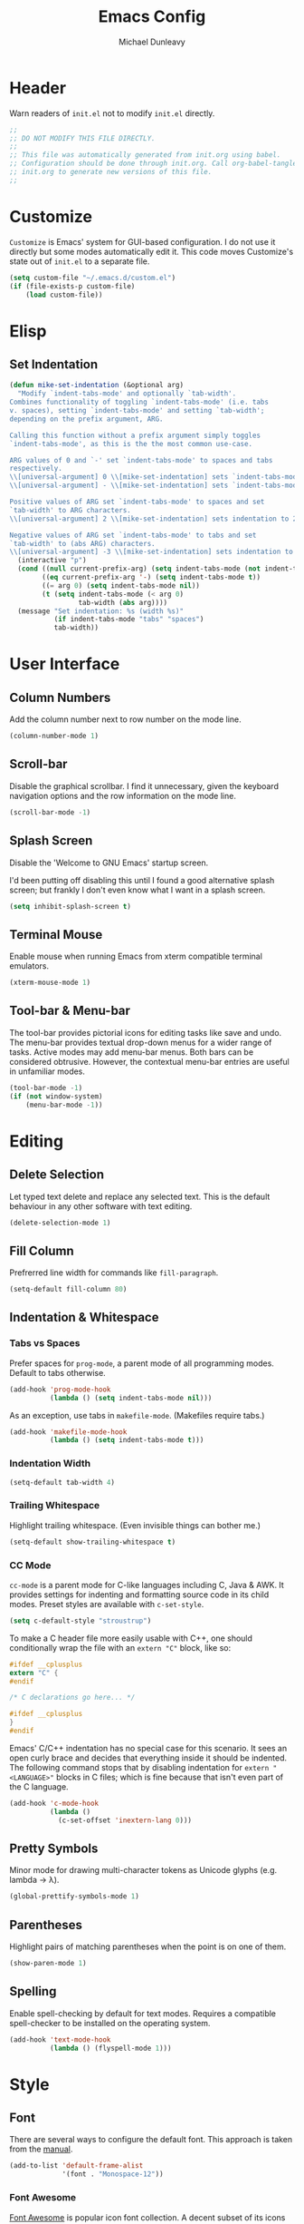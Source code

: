 #+TITLE:    Emacs Config
#+AUTHOR:   Michael Dunleavy
#+EMAIL:    mike@dunleavy.ie

#+PROPERTY: header-args :tangle yes :comments yes :results silent


* Header

Warn readers of ~init.el~ not to modify ~init.el~ directly.

#+BEGIN_SRC emacs-lisp :comments no
  ;;
  ;; DO NOT MODIFY THIS FILE DIRECTLY.
  ;;
  ;; This file was automatically generated from init.org using babel.
  ;; Configuration should be done through init.org. Call org-babel-tangle from
  ;; init.org to generate new versions of this file.
  ;;

#+END_SRC


* Customize

=Customize= is Emacs' system for GUI-based configuration. I do not use it
directly but some modes automatically edit it. This code moves Customize's state
out of ~init.el~ to a separate file.

#+BEGIN_SRC emacs-lisp
  (setq custom-file "~/.emacs.d/custom.el")
  (if (file-exists-p custom-file)
      (load custom-file))
#+END_SRC


* Elisp

** Set Indentation

#+BEGIN_SRC emacs-lisp
  (defun mike-set-indentation (&optional arg)
    "Modify `indent-tabs-mode' and optionally `tab-width'.
  Combines functionality of toggling `indent-tabs-mode' (i.e. tabs
  v. spaces), setting `indent-tabs-mode' and setting `tab-width';
  depending on the prefix argument, ARG.

  Calling this function without a prefix argument simply toggles
  `indent-tabs-mode', as this is the the most common use-case.

  ARG values of 0 and `-' set `indent-tabs-mode' to spaces and tabs
  respectively.
  \\[universal-argument] 0 \\[mike-set-indentation] sets `indent-tabs-mode' to nil (spaces).
  \\[universal-argument] - \\[mike-set-indentation] sets `indent-tabs-mode' to t (tabs).

  Positive values of ARG set `indent-tabs-mode' to spaces and set
  `tab-width' to ARG characters.
  \\[universal-argument] 2 \\[mike-set-indentation] sets indentation to 2 spaces.

  Negative values of ARG set `indent-tabs-mode' to tabs and set
  `tab-width' to (abs ARG) characters.
  \\[universal-argument] -3 \\[mike-set-indentation] sets indentation to a tab of width 3."
    (interactive "p")
    (cond ((null current-prefix-arg) (setq indent-tabs-mode (not indent-tabs-mode)))
          ((eq current-prefix-arg '-) (setq indent-tabs-mode t))
          ((= arg 0) (setq indent-tabs-mode nil))
          (t (setq indent-tabs-mode (< arg 0)
                   tab-width (abs arg))))
    (message "Set indentation: %s (width %s)"
             (if indent-tabs-mode "tabs" "spaces")
             tab-width))
#+END_SRC


* User Interface

** Column Numbers

Add the column number next to row number on the mode line.

#+BEGIN_SRC emacs-lisp
  (column-number-mode 1)
#+END_SRC


** Scroll-bar

Disable the graphical scrollbar. I find it unnecessary, given the keyboard
navigation options and the row information on the mode line.

#+BEGIN_SRC emacs-lisp
  (scroll-bar-mode -1)
#+END_SRC


** Splash Screen

Disable the 'Welcome to GNU Emacs' startup screen.

I'd been putting off disabling this until I found a good alternative splash
screen; but frankly I don't even know what I want in a splash screen.

#+BEGIN_SRC emacs-lisp
  (setq inhibit-splash-screen t)
#+END_SRC


** Terminal Mouse

Enable mouse when running Emacs from xterm compatible terminal emulators.

#+BEGIN_SRC emacs-lisp
  (xterm-mouse-mode 1)
#+END_SRC


** Tool-bar & Menu-bar

The tool-bar provides pictorial icons for editing tasks like save and undo. The
menu-bar provides textual drop-down menus for a wider range of tasks. Active
modes may add menu-bar menus. Both bars can be considered obtrusive. However,
the contextual menu-bar entries are useful in unfamiliar modes.

#+BEGIN_SRC emacs-lisp
  (tool-bar-mode -1)
  (if (not window-system)
      (menu-bar-mode -1))
#+END_SRC


* Editing

** Delete Selection

Let typed text delete and replace any selected text. This is the default
behaviour in any other software with text editing.

#+BEGIN_SRC emacs-lisp
  (delete-selection-mode 1)
#+END_SRC


** Fill Column

Prefrerred line width for commands like ~fill-paragraph~.

#+BEGIN_SRC emacs-lisp
  (setq-default fill-column 80)
#+END_SRC


** Indentation & Whitespace

*** Tabs vs Spaces

Prefer spaces for =prog-mode=, a parent mode of all programming modes. Default to
tabs otherwise.

#+BEGIN_SRC emacs-lisp
  (add-hook 'prog-mode-hook
            (lambda () (setq indent-tabs-mode nil)))
#+END_SRC

As an exception, use tabs in =makefile-mode=. (Makefiles require tabs.)

#+BEGIN_SRC emacs-lisp
  (add-hook 'makefile-mode-hook
            (lambda () (setq indent-tabs-mode t)))
#+END_SRC


*** Indentation Width

#+BEGIN_SRC emacs-lisp
  (setq-default tab-width 4)
#+END_SRC


*** Trailing Whitespace

Highlight trailing whitespace. (Even invisible things can bother me.)

#+BEGIN_SRC emacs-lisp
  (setq-default show-trailing-whitespace t)
#+END_SRC


*** CC Mode

=cc-mode= is a parent mode for C-like languages including C, Java & AWK. It
provides settings for indenting and formatting source code in its child
modes. Preset styles are available with ~c-set-style~.

#+BEGIN_SRC emacs-lisp
  (setq c-default-style "stroustrup")
#+END_SRC

To make a C header file more easily usable with C++, one should conditionally
wrap the file with an ~extern "C"~ block, like so:

#+BEGIN_SRC c :tangle no
  #ifdef __cplusplus
  extern "C" {
  #endif

  /* C declarations go here... */

  #ifdef __cplusplus
  }
  #endif
#+END_SRC

Emacs' C/C++ indentation has no special case for this scenario. It sees an open
curly brace and decides that everything inside it should be indented. The
following command stops that by disabling indentation for ~extern "<LANGUAGE>"~
blocks in C files; which is fine because that isn't even part of the C language.

#+BEGIN_SRC emacs-lisp
  (add-hook 'c-mode-hook
            (lambda ()
              (c-set-offset 'inextern-lang 0)))
#+END_SRC


** Pretty Symbols

Minor mode for drawing multi-character tokens as Unicode glyphs (e.g. lambda ->
λ).

#+BEGIN_SRC emacs-lisp
  (global-prettify-symbols-mode 1)
#+END_SRC


** Parentheses

Highlight pairs of matching parentheses when the point is on one of them.

#+BEGIN_SRC emacs-lisp
  (show-paren-mode 1)
#+END_SRC


** Spelling

Enable spell-checking by default for text modes. Requires a compatible
spell-checker to be installed on the operating system.

#+BEGIN_SRC emacs-lisp
  (add-hook 'text-mode-hook
            (lambda () (flyspell-mode 1)))
#+END_SRC


* Style

** Font

There are several ways to configure the default font. This approach is taken
from the [[info:emacs#Fonts][manual]].

#+BEGIN_SRC emacs-lisp
  (add-to-list 'default-frame-alist
               '(font . "Monospace-12"))
#+END_SRC


*** Font Awesome

[[https://fontawesome.com/][Font Awesome]] is popular icon font collection. A decent subset of its icons are
available for free. Its primary audience is front-end web developers but it has
also proven useful for Linux customisation.

Presently, I use Font Awesome with [[https://github.com/Alexays/Waybar][Waybar]], a status bar for wlroots-based
Wayland compositors. It is useful to be able to render these icons in Emacs when
editing Waybar's configuration file.

The following code prepends Font Awesome to the list of fallback
fonts. (Appending doesn't work.)

#+BEGIN_SRC emacs-lisp
  (set-fontset-font t '(#xf00 .#xfbff) (font-spec :family "Font Awesome 5 Brands Regular") nil 'prepend)
  (set-fontset-font t '(#xf00 .#xfbff) (font-spec :family "Font Awesome 5 Free Solid") nil 'prepend)
#+END_SRC


* Auto-saves & Backups

** Auto-saves

#+BEGIN_QUOTE
    By default, Emacs automatically saves your changes to a file
    intermittently. If anything should happen, you can recover a file with
    ~M-x recover-file~.

    ...

    By default, auto-save files are stored in the current directory with a
    file name on the form ~#file#~. If you don’t want to clutter up your
    file tree with Emacs' backup files, you can save them to a dedicated
    directory

    --- https://emacswiki.org/emacs/AutoSave
#+END_QUOTE

The following code sets the auto-save location to a single, out-of-the-way
directory.

#+BEGIN_SRC emacs-lisp
  (defvar mike-auto-save-location
    (expand-file-name "~/.emacs.d/auto-saves/")
    "Base directory for auto save files.")
  (make-directory mike-auto-save-location :parents)
  (setq auto-save-file-name-transforms
        `((".*" ,mike-auto-save-location t)))
#+END_SRC


** Backups

Taken from http://pragmaticemacs.com/emacs/auto-save-and-backup-every-save. See
link for walkthrough.

Emacs can automatically back-up old versions of files when changes are saved.

#+BEGIN_QUOTE
    By default the backup file is made in the same directory as the original
    with a name like ~file~~. The way the backup works is that Emacs makes a copy
    of a file the first time you save it in an Emacs session. It only makes that
    one backup though, so this is not very useful if you keep your session
    running for a long time and want to recover an earlier version of a file.

    --- http://pragmaticemacs.com/emacs/auto-save-and-backup-every-save
#+END_QUOTE

The following code:
- Moves autosaves to a single, out-of-the-way location
- Sets up backups after every save
- Allows multiple backups of the same file to co-exist
- Numbers backups
- Copies the first backup of each session to a separate directory
- Prevents backups of files over a certain size

These backups will pile up over time unless regularly purged. Currently I use a
cron-job to delete that are over 1 week old.

#+BEGIN_SRC emacs-lisp
  ;; custom backup location
  (defvar mike-backup-location (expand-file-name "~/.emacs.d/backups/")
    "Base directory for backup files.")
  (make-directory (expand-file-name "per-save/" mike-backup-location) :parents)
  (make-directory (expand-file-name "per-session/" mike-backup-location) :parents)


  ;; set default/per-save backup location
  (setq backup-directory-alist
        `((".*" . ,(expand-file-name "per-save/" mike-backup-location))))

  (setq
   backup-by-copying t        ; don't clobber symlinks
   kept-new-versions 1000     ; keep n latest versions
   kept-old-versions 0        ; don't bother with old versions
   delete-old-versions t      ; don't ask about deleting old versions
   version-control t          ; number backups
   vc-make-backup-files t)    ; backup version controlled files

  (defvar mike-backup-file-size-limit (* 5 1024 1024)
    "Maximum size of a file (in bytes) that should be copied at each savepoint.")

  (defun mike-backup-every-save ()
    "Backup files every time they are saved, as well as at the start of each session."

    ;; when at start of session
    (when (not buffer-backed-up)
      ;; settings for per-session backup
      (let ((backup-directory-alist
             `((".*" . ,(expand-file-name "per-session/" mike-backup-location))))
            (kept-new-versions 1000))

        ;; make a per-session backup
        (if (<= (buffer-size) mike-backup-file-size-limit)
            (progn
              (message "Made per-session backup of %s" (buffer-name))
              (backup-buffer))
          (warn
           "Buffer %s too large to backup - increase value of mike-backup-file-size-limit"
           (buffer-name)))))

    ;; always
    (let ((buffer-backed-up nil))
      (if (<= (buffer-size) mike-backup-file-size-limit)
          (progn
            (message "Made per-save backup of %s" (buffer-name))
            (backup-buffer))
        (warn
         "Buffer %s too large to backup - increase value of mike-backup-file-size-limit"
         (buffer-name)))))

  (add-hook 'before-save-hook 'mike-backup-every-save)
#+END_SRC


* Org

** Emphasis

Hide emphasis marker characters (such as '/'s for italics).

#+BEGIN_SRC emacs-lisp
  (setq org-hide-emphasis-markers t)
#+END_SRC


** Indentation

Indent text according to outline structure. (Calls =org-indent-mode=.)

#+BEGIN_SRC emacs-lisp
  (setq org-startup-indented t)
#+END_SRC


** Structure Templates

Completions for Org blocks and other structures. As an example =q= is the
abbreviation for quote blocks. Typing =<q TAB= will print a empty quote block and
move the point inside it.

Several default completions are available. This code adds custom
completions. The question mark character denotes the cursor position.

Org version 9.2 will introduce new default behaviours for structure
templates. Configuration changes will be required.

#+BEGIN_SRC emacs-lisp
  (with-eval-after-load 'org
    (add-to-list 'org-structure-template-alist
                 '("el" "#+BEGIN_SRC emacs-lisp\n?\n#+END_SRC")))
#+END_SRC


* Miscellaneous

** Mouse Autoselect Window

Automatically select any window the mouse passes over.

#+BEGIN_SRC emacs-lisp
  (setq mouse-autoselect-window t)
#+END_SRC


** Shell Script

*** Default shell

Set the default shell for =sh-mode= to the plain Bourne shell. Emacs' stock
behaviour is to set it to ~$SHELL~ or an equivalent. I prefer to use =zsh= as my
interactive shell but script in either =sh= or =bash= for portability.

#+BEGIN_SRC emacs-lisp
  (setq sh-shell-file "/bin/sh")
#+END_SRC


** Symbolic Links

When visiting a symlink to a version controlled file, do not follow the
symlink. (Of particular interest to me, don't follow this file to my dotfiles
directory.)

#+BEGIN_SRC emacs-lisp
  (setq vc-follow-symlinks nil)
#+END_SRC


** Tramp

Change Tramp's preferred remote access method from ="scp"= to ="ssh"=.

#+BEGIN_SRC emacs-lisp
  (customize-set-variable 'tramp-default-method "ssh")
#+END_SRC


** Yes or No Prompts

Replace yes/no prompts with y/n prompts.

#+BEGIN_SRC emacs-lisp
  (defalias 'yes-or-no-p 'y-or-n-p)
#+END_SRC


* External Packages

** Prerequisites

Package's are a built-in feature since Emacs 24 (although they were available
earlier).

#+BEGIN_SRC emacs-lisp
  (require 'package)
#+END_SRC


** MELPA

https://melpa.org/

Add MELPA to the package archives list. Use https if possible, elsewise
warn and use http. Taken from https://melpa.org/#/getting-started.

#+BEGIN_SRC emacs-lisp
  (let* ((no-ssl (and (memq system-type '(windows-nt ms-dos))
                      (not (gnutls-available-p))))
         (proto (if no-ssl "http" "https")))
    (when no-ssl
      (warn "\
  Your version of Emacs does not support SSL connections,
  which is unsafe because it allows man-in-the-middle attacks.
  There are two things you can do about this warning:
  1. Install an Emacs version that does support SSL and be safe.
  2. Remove this warning from your init file so you won't see it again."))
    ;; Comment/uncomment these two lines to enable/disable MELPA and
    ;; MELPA Stable as desired
    (add-to-list 'package-archives
                (cons "melpa" (concat proto "://melpa.org/packages/")) t)
    ;; (add-to-list 'package-archives
    ;;              (cons "melpa-stable"
    ;;                    (concat proto "://stable.melpa.org/packages/"))
    ;;              t)
    (when (< emacs-major-version 24)
      ;; For important compatibility libraries like cl-lib
      (add-to-list 'package-archives
                   (cons "gnu" (concat proto "://elpa.gnu.org/packages/")))))
#+END_SRC

I have finally moved back to regular Melpa from Melpa Stable. Melpa Stable is a
lie. I've known this for some time. The sole criterion for a commit ending up in
Melpa Stable is whether it has been tagged with release number. Stability and
Zero-Day are equivalent as far as Melpa is concerned. Here's Gentoo's protocols
for package stabilisation for comparison:
[[https://wiki.gentoo.org/wiki/Stable_request]]. Regular Melpa is just as
unsupervised but at least it has the latest toys.


** Early Package Initialisation

By default packages are initialised (ie. loaded and activated) after ~init.el~ is
run. Manually initialising them early makes them available for use in ~init.el~.

#+BEGIN_SRC emacs-lisp
  (package-initialize)
#+END_SRC


** Use-package

https://github.com/jwiegley/use-package

=use-package= is a package configuration tool.

The following code checks that use-package is installed and downloads it if it
isn't. This is done entirely with Emacs' built-in package management tools. All
other packages should be setup with use-package instead.

#+BEGIN_SRC emacs-lisp
  (unless (package-installed-p 'use-package)
    (package-refresh-contents)
    (package-install 'use-package))
  (eval-when-compile
    (require 'use-package))
#+END_SRC

=Ensure= packages are installed by default. An ensured package will be downloaded
from the package archives if it is not already present.

#+BEGIN_SRC emacs-lisp
  (require 'use-package-ensure)
  (setq use-package-always-ensure t)
#+END_SRC


** Base16

https://github.com/chriskempson/base16
https://github.com/belak/base16-emacs

Base16 is a standard for defining colour schemes. A base16 scheme consists of 8
accent colours and 8 base colours. These schemes can be applied to a variety of
applications via standardised templates.

#+BEGIN_SRC emacs-lisp
  (use-package base16-theme
    :init
    (add-to-list 'custom-theme-load-path
                 "~/.local/share/base16/output/emacs/build/")
    (setq base16-theme-256-color-source 'base16-shell
          base16-highlight-mode-line 'contrast)
    :config (load-theme 'base16-selected t))
#+END_SRC


** C#

https://github.com/josteink/csharp-mode

#+BEGIN_SRC emacs-lisp
  (use-package csharp-mode
    :mode "\\.cs\\'"
    :commands csharp-mode)
#+END_SRC


*** Omnisharp

https://github.com/OmniSharp/omnisharp-emacs

Omnisharp is server for C# IDE features. =omnisharp-mode= enhances =csharp-mode=
with Omnisharp features.

This package requires Mono to be installed on the operating system.

Omnisharp has also recently implemented a LSP language server. =lsp-mode= includes
a client and installer for the language server, making this package
obsolete. Unfortunately, I have been unable to get this to work.

#+BEGIN_SRC emacs-lisp
  (use-package omnisharp
    :hook (csharp-mode . omnisharp-mode)
    :config
    (omnisharp--install-server nil t)
    (add-to-list 'company-backends 'company-omnisharp))
#+END_SRC


** Company

https://company-mode.github.io/

Auto-completion engine.

#+BEGIN_SRC emacs-lisp
  (use-package company
    :hook (prog-mode . company-mode)
    :config
    (setq company-idle-delay 0)
    (setq company-minimum-prefix-length 1))
#+END_SRC



** CRUX

https://github.com/bbatsov/crux

Bozhidar Batsov's /Collection of Ridiculous Useful eXtensions/ is a set small
elisp functions to improve editting. The package comes with no default
keybindings. That way if you aren't interested in a command, you can easily
ignore it.

#+BEGIN_SRC emacs-lisp
  (use-package crux
    :defer nil
    :bind (([remap move-beginning-of-line] . crux-move-beginning-of-line)
           ("C-c e" . crux-eval-and-replace)
           ("C-c D" . crux-delete-file-and-buffer)
           ("C-c R" . crux-rename-file-and-buffer)
           ("C-c s" . crux-sudo-edit)))
#+END_SRC


** Expand Region

https://github.com/magnars/expand-region.el

Expand the region by semantic units.

#+BEGIN_SRC emacs-lisp
  (use-package expand-region
    :bind ("C-=" . er/expand-region))     ; Use C-- C-= to shrink region
#+END_SRC


** Flycheck

https://www.flycheck.org/en/latest/

Programming syntax checker.

#+BEGIN_SRC emacs-lisp
  (use-package flycheck
    :init (global-flycheck-mode t))
#+END_SRC


** Htmlize

https://github.com/hniksic/emacs-htmlize

Converts buffers to HTML. Required for Org HTML exports.

#+BEGIN_SRC emacs-lisp
  (use-package htmlize)
#+END_SRC


** JSON

https://elpa.gnu.org/packages/json-mode.html

Major mode for editing JSON files.

#+BEGIN_SRC emacs-lisp
  (use-package json-mode
    :mode "\\.json\\'"
    :commands json-mode)
#+END_SRC


** Language Server Protocol (LSP)

https://microsoft.github.io/language-server-protocol/
https://github.com/emacs-lsp/lsp-mode

A protocol for communication between text editors and language
implementations. Provides a generic way to turn editors into IDEs.

#+BEGIN_SRC emacs-lisp
  (use-package lsp-mode
    :hook (scala-mode . lsp)
    :init
    ;; disable library/header-file auto-import
    (setq lsp-clients-clangd-args '("-header-insertion=never"))
    :commands lsp)
#+END_SRC


*** Company LSP

https://github.com/tigersoldier/company-lsp

Company completion support for lsp-mode.

#+BEGIN_SRC emacs-lisp
  (use-package company-lsp
    :after company
    :config (push 'company-lsp company-backends))
#+END_SRC


*** LSP UI

https://github.com/emacs-lsp/lsp-ui

Advanced user interface features for lsp-mode.

#+BEGIN_SRC emacs-lisp
  (use-package lsp-ui
    :after flycheck
    :hook (lsp-mode . lsp-ui-mode)
    :config (setq lsp-prefer-flymake nil))
#+END_SRC



** Multiple Cursors

https://github.com/magnars/multiple-cursors.el

Multiple cursors package with both keyboard and mouse functionality.

#+BEGIN_SRC emacs-lisp
  (use-package multiple-cursors
    :init (unbind-key "C-<down-mouse-1>") ; mouse-buffer-menu
    :bind (("C-c m" . 'mc/edit-lines)
           ("C->" . 'mc/mark-next-like-this)
           ("C-<" . 'mc/mark-previous-like-this)
           ("C-c C->" . 'mc/mark-all-like-this)
           ("C-<mouse-1>" . 'mc/add-cursor-on-click)))
#+END_SRC


** Org Bullets

https://github.com/sabof/org-bullets

Use pretty Unicode bullet points for Org mode headings.

#+BEGIN_SRC emacs-lisp
  (use-package org-bullets
    :hook (org-mode . org-bullets-mode))
#+END_SRC


** Scala

https://www.scala-lang.org/
https://github.com/hvesalai/emacs-scala-mode

The Scala programming language.

#+BEGIN_SRC emacs-lisp
  (use-package scala-mode
    :interpreter "scala"
    :mode ("\\.scala\\'" "\\.sbt\\'")
    :commands scala-mode)
#+END_SRC


*** SBT

https://www.scala-sbt.org/
https://github.com/hvesalai/emacs-sbt-mode

The Scala Build Tool.

#+BEGIN_SRC emacs-lisp
  (use-package sbt-mode
    :commands (sbt-start sbt-command)
    :config
    ;; WORKAROUND: allows using SPACE when in the minibuffer
    (substitute-key-definition
     'minibuffer-complete-word
     'self-insert-command
     minibuffer-local-completion-map))
#+END_SRC


** Try

https://github.com/larstvei/Try

=Try= allows you to try download and use a package without permanently saving it
to your system. In other words it lets you try a package out before installing.

#+BEGIN_SRC emacs-lisp
  (use-package try
    :commands try)
#+END_SRC


** Which-key

https://github.com/justbur/emacs-which-key

Displays suggestions for unfinished key-bindings.

#+BEGIN_SRC emacs-lisp
  (use-package which-key
    :config (which-key-mode))
#+END_SRC


** YAML

https://yaml.org/
https://github.com/yoshiki/yaml-mode

YAML Ain't Markup Language

#+BEGIN_SRC emacs-lisp
  (use-package yaml-mode
    :mode ("\\.yaml\\'" "\\.yml\\'")
    :commands yaml-mode)
#+END_SRC


** Yasnippet

https://github.com/joaotavora/yasnippet

A fill-in-the-blanks template system for completions. Integrates with [[*Language Server Protocol (LSP)][LSP mode]].

#+BEGIN_SRC emacs-lisp
  (use-package yasnippet
    :hook (lsp-mode . yas-minor-mode))
#+END_SRC


* Key Bindings

** Bind-key

[[Use-package]] includes a package called =bind-key= to improve the keybinding
process.

It's syntax is slightly simpler. For example...
~(global-set-key (kbd "C-c n") 'global-display-line-numbers-mode)~
becomes...
~(bind-key "C-c n" 'global-display-line-numbers-mode)~

Keys bound with ~key-bind*~ cannot be overwritten by mode-specific keybindings.

And finally, ~describe-personal-keybindings~ lists all keybindings made with
=bind-key='s functions. This allows the user to keep track of all changes made to
Emacs' default keybindings.

#+BEGIN_SRC emacs-lisp
  (require 'bind-key)
#+END_SRC


** Build

Build the program including the current buffer.

#+BEGIN_SRC emacs-lisp
  (bind-key "C-c b" 'compile)
  (bind-key "C-c B" 'kill-compilation)
#+END_SRC


** Cleanup Whitespace

Clean up a variety of whitespace problems.

#+BEGIN_SRC emacs-lisp
  (bind-key "C-c c" 'whitespace-cleanup)
#+END_SRC


** Diff

Diff buffer with its associated file, showing unsaved changes.

#+BEGIN_SRC emacs-lisp
  (bind-key "C-c d" 'diff-buffer-with-file)
#+END_SRC


** Indentation

Modify indentation character and width.

#+BEGIN_SRC emacs-lisp
  (bind-key "C-c t" 'mike-set-indentation)
#+END_SRC


** Line Numbers

Toggle line numbers.

#+BEGIN_SRC emacs-lisp
  (bind-key "C-c n" 'global-display-line-numbers-mode)
#+END_SRC


** Revert Buffer

Borrowing from the Common User Access (CUA) conventions, bind =<f5>= to Emacs'
equivalent of a /refresh/ command.

#+BEGIN_SRC emacs-lisp
  (bind-key "<f5>" 'revert-buffer)
  (bind-key "M-<f5>" 'auto-revert-mode)
#+END_SRC


** Set Variable

Interactively set a *customisable* variable. See [[info:emacs#Examining][manual]] for more info.

#+BEGIN_SRC emacs-lisp
  (bind-key "C-c v" 'set-variable)
#+END_SRC


** Suspend

By default =C-z= is bound to ~suspend-frame~. This emulates the Unix shell behaviour
of =C-z= issuing a =SIGTSTP= signal. This can be an annoying behaviour for GUI
applications, where the concept of a background job isn't applicable.

#+BEGIN_SRC emacs-lisp
  (unbind-key "C-z")
#+END_SRC


** Whitespace Mode

Toggle whitespace indicators.

#+BEGIN_SRC emacs-lisp
  (bind-key "C-c w" 'whitespace-mode)
#+END_SRC


